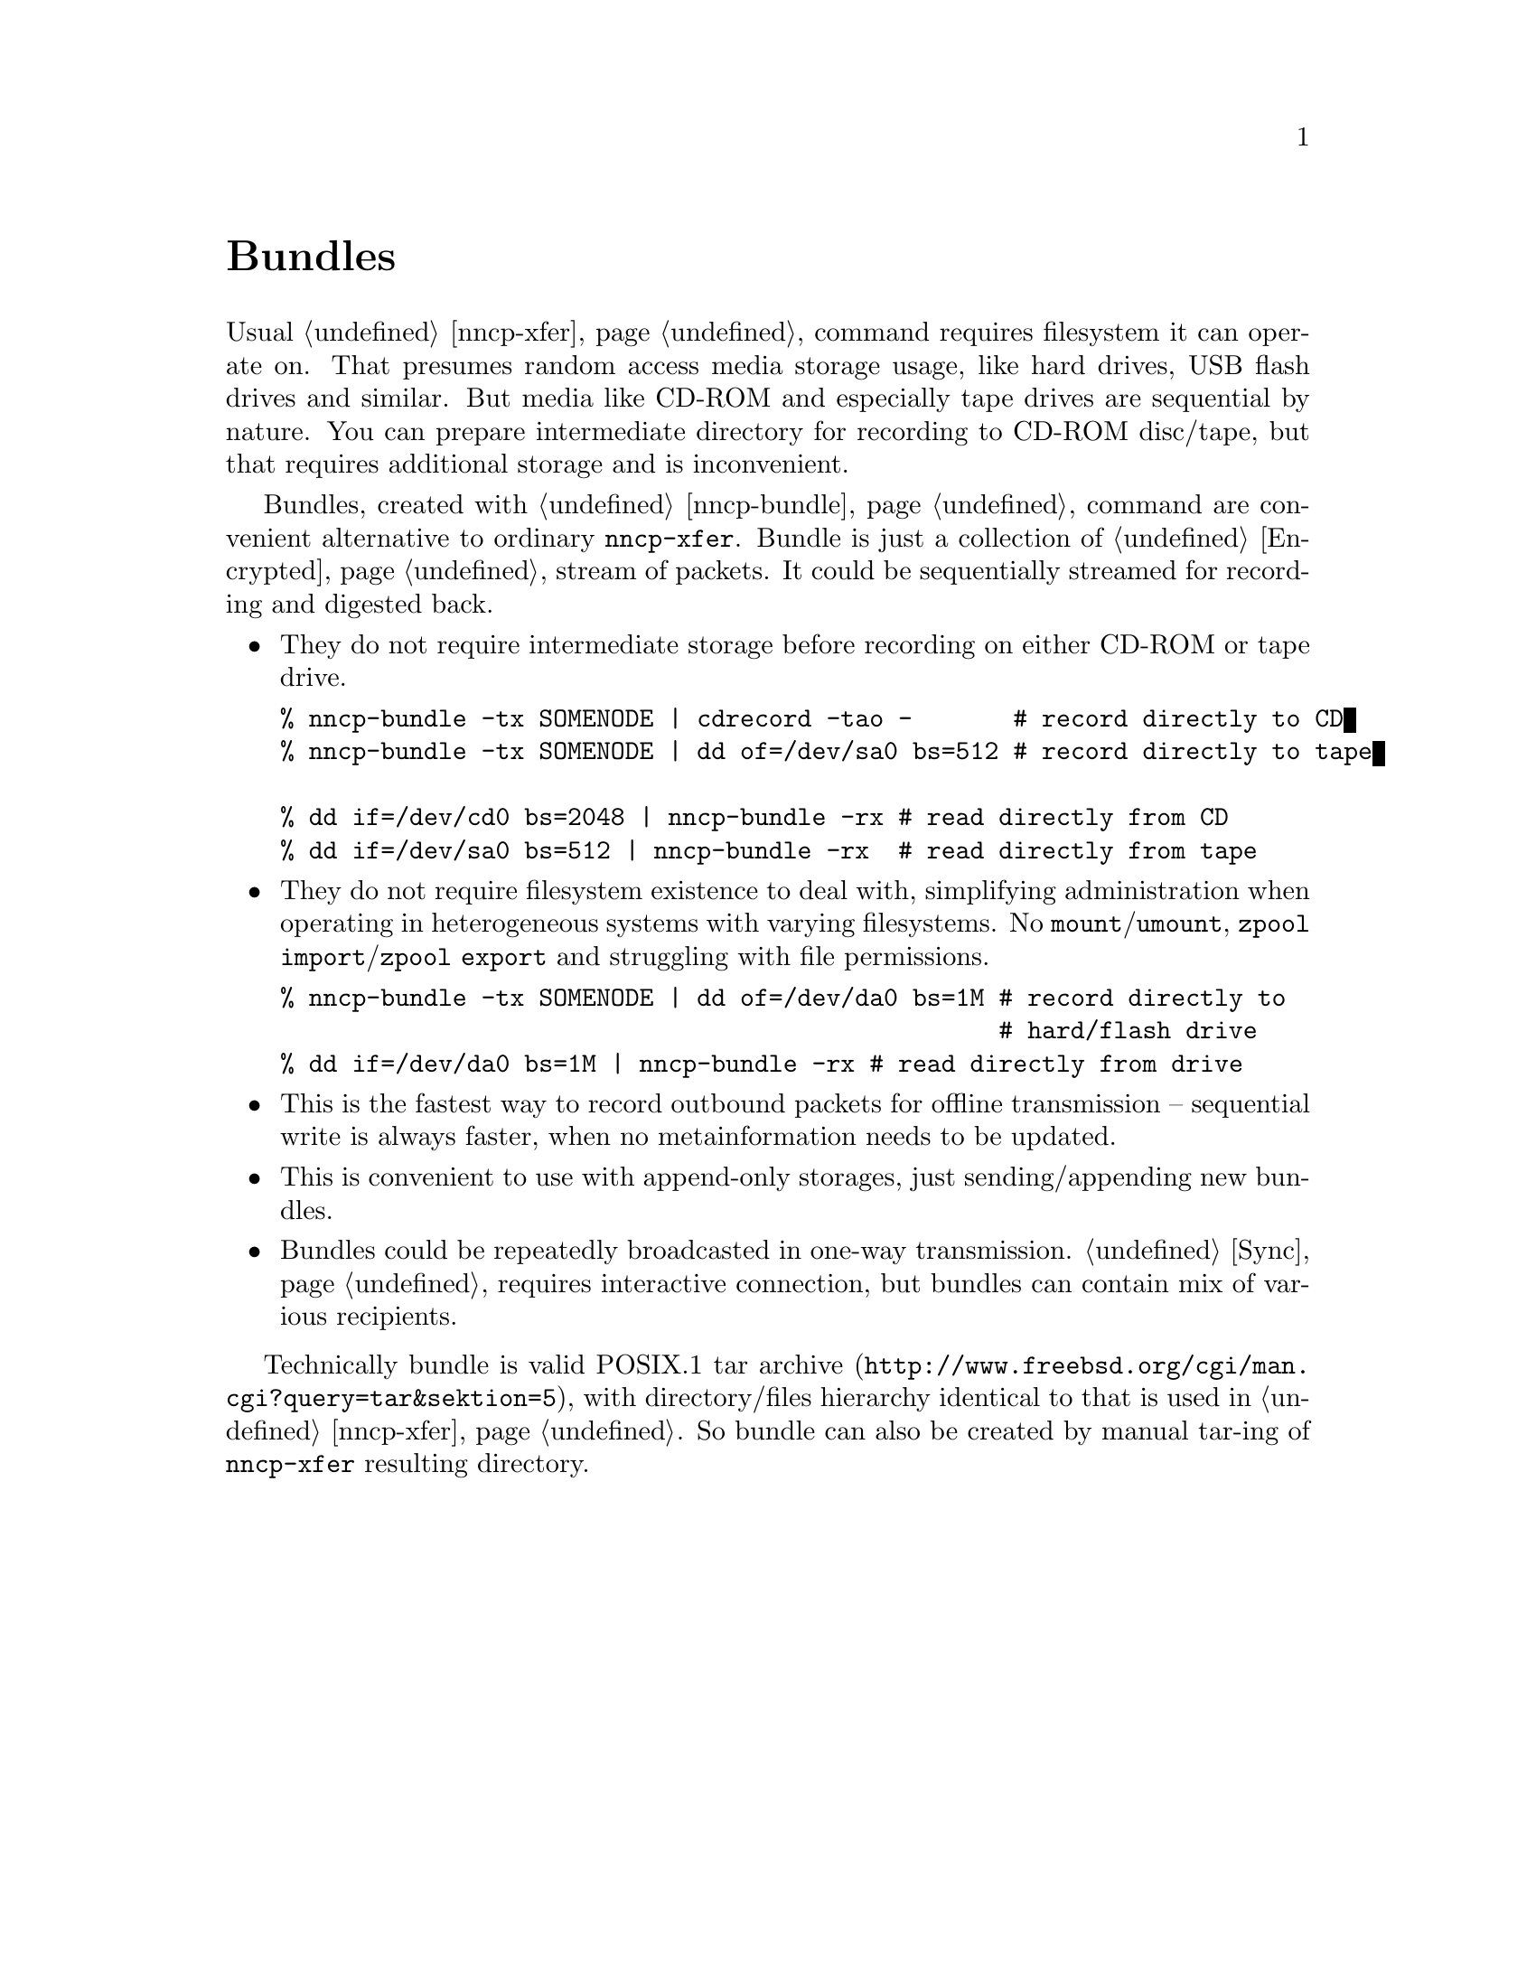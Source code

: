 @node Bundles
@unnumbered Bundles

Usual @ref{nncp-xfer} command requires filesystem it can operate on.
That presumes random access media storage usage, like hard drives, USB
flash drives and similar. But media like CD-ROM and especially tape
drives are sequential by nature. You can prepare intermediate directory
for recording to CD-ROM disc/tape, but that requires additional storage
and is inconvenient.

Bundles, created with @ref{nncp-bundle} command are convenient
alternative to ordinary @command{nncp-xfer}. Bundle is just a collection
of @ref{Encrypted, encrypted packets}, stream of packets. It could be
sequentially streamed for recording and digested back.

@itemize

@item They do not require intermediate storage before recording on
either CD-ROM or tape drive.
@verbatim
% nncp-bundle -tx SOMENODE | cdrecord -tao -       # record directly to CD
% nncp-bundle -tx SOMENODE | dd of=/dev/sa0 bs=512 # record directly to tape

% dd if=/dev/cd0 bs=2048 | nncp-bundle -rx # read directly from CD
% dd if=/dev/sa0 bs=512 | nncp-bundle -rx  # read directly from tape
@end verbatim

@item They do not require filesystem existence to deal with, simplifying
administration when operating in heterogeneous systems with varying
filesystems. No @command{mount}/@command{umount}, @command{zpool
import}/@command{zpool export} and struggling with file permissions.
@verbatim
% nncp-bundle -tx SOMENODE | dd of=/dev/da0 bs=1M # record directly to
                                                  # hard/flash drive
% dd if=/dev/da0 bs=1M | nncp-bundle -rx # read directly from drive
@end verbatim

@item This is the fastest way to record outbound packets for offline
transmission -- sequential write is always faster, when no
metainformation needs to be updated.

@item This is convenient to use with append-only storages, just
sending/appending new bundles.

@item Bundles could be repeatedly broadcasted in one-way transmission.
@ref{Sync, Sync protocol} requires interactive connection, but bundles
can contain mix of various recipients.

@end itemize

Technically bundle is valid POSIX.1
@url{http://www.freebsd.org/cgi/man.cgi?query=tar&sektion=5, tar archive},
with directory/files hierarchy identical to that is used in
@ref{nncp-xfer}. So bundle can also be created by manual tar-ing of
@command{nncp-xfer} resulting directory.
